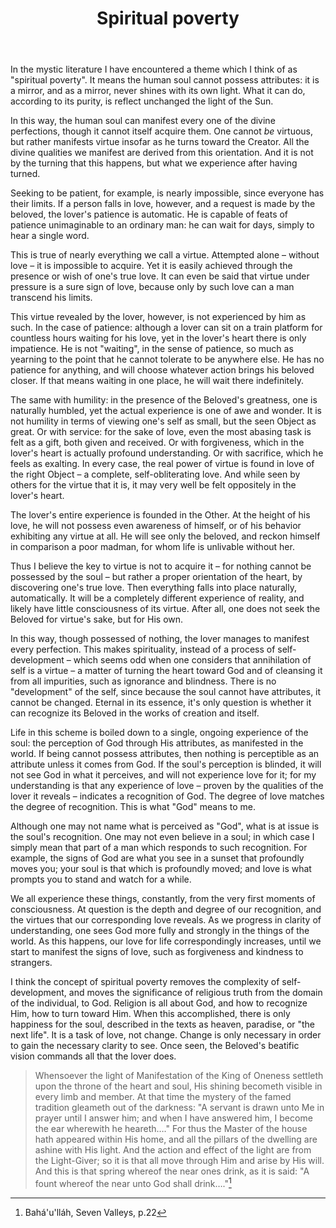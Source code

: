 :PROPERTIES:
:ID:       64B2C990-E8E5-4302-BEB3-31142968CA95
:SLUG:     spiritual-poverty
:END:
#+filetags: :journal:
#+title: Spiritual poverty

In the mystic literature I have encountered a theme which I think of as
"spiritual poverty". It means the human soul cannot possess attributes:
it is a mirror, and as a mirror, never shines with its own light. What
it can do, according to its purity, is reflect unchanged the light of
the Sun.

In this way, the human soul can manifest every one of the divine
perfections, though it cannot itself acquire them. One cannot /be/
virtuous, but rather manifests virtue insofar as he turns toward the
Creator. All the divine qualities we manifest are derived from this
orientation. And it is not by the turning that this happens, but what we
experience after having turned.

Seeking to be patient, for example, is nearly impossible, since everyone
has their limits. If a person falls in love, however, and a request is
made by the beloved, the lover's patience is automatic. He is capable of
feats of patience unimaginable to an ordinary man: he can wait for days,
simply to hear a single word.

This is true of nearly everything we call a virtue. Attempted alone --
without love -- it is impossible to acquire. Yet it is easily achieved
through the presence or wish of one's true love. It can even be said
that virtue under pressure is a sure sign of love, because only by such
love can a man transcend his limits.

This virtue revealed by the lover, however, is not experienced by him as
such. In the case of patience: although a lover can sit on a train
platform for countless hours waiting for his love, yet in the lover's
heart there is only impatience. He is not "waiting", in the sense of
patience, so much as yearning to the point that he cannot tolerate to be
anywhere else. He has no patience for anything, and will choose whatever
action brings his beloved closer. If that means waiting in one place, he
will wait there indefinitely.

The same with humility: in the presence of the Beloved's greatness, one
is naturally humbled, yet the actual experience is one of awe and
wonder. It is not humility in terms of viewing one's self as small, but
the seen Object as great. Or with service: for the sake of love, even
the most abasing task is felt as a gift, both given and received. Or
with forgiveness, which in the lover's heart is actually profound
understanding. Or with sacrifice, which he feels as exalting. In every
case, the real power of virtue is found in love of the right Object -- a
complete, self-obliterating love. And while seen by others for the
virtue that it is, it may very well be felt oppositely in the lover's
heart.

The lover's entire experience is founded in the Other. At the height of
his love, he will not possess even awareness of himself, or of his
behavior exhibiting any virtue at all. He will see only the beloved, and
reckon himself in comparison a poor madman, for whom life is unlivable
without her.

Thus I believe the key to virtue is not to acquire it -- for nothing
cannot be possessed by the soul -- but rather a proper orientation of
the heart, by discovering one's true love. Then everything falls into
place naturally, automatically. It will be a completely different
experience of reality, and likely have little consciousness of its
virtue. After all, one does not seek the Beloved for virtue's sake, but
for His own.

In this way, though possessed of nothing, the lover manages to manifest
every perfection. This makes spirituality, instead of a process of
self-development -- which seems odd when one considers that annihilation
of self is a virtue -- a matter of turning the heart toward God and of
cleansing it from all impurities, such as ignorance and blindness. There
is no "development" of the self, since because the soul cannot have
attributes, it cannot be changed. Eternal in its essence, it's only
question is whether it can recognize its Beloved in the works of
creation and itself.

Life in this scheme is boiled down to a single, ongoing experience of
the soul: the perception of God through His attributes, as manifested in
the world. If being cannot possess attributes, then nothing is
perceptible as an attribute unless it comes from God. If the soul's
perception is blinded, it will not see God in what it perceives, and
will not experience love for it; for my understanding is that any
experience of love -- proven by the qualities of the lover it reveals --
indicates a recognition of God. The degree of love matches the degree of
recognition. This is what "God" means to me.

Although one may not name what is perceived as "God", what is at issue
is the soul's recognition. One may not even believe in a soul; in which
case I simply mean that part of a man which responds to such
recognition. For example, the signs of God are what you see in a sunset
that profoundly moves you; your soul is that which is profoundly moved;
and love is what prompts you to stand and watch for a while.

We all experience these things, constantly, from the very first moments
of consciousness. At question is the depth and degree of our
recognition, and the virtues that our corresponding love reveals. As we
progress in clarity of understanding, one sees God more fully and
strongly in the things of the world. As this happens, our love for life
correspondingly increases, until we start to manifest the signs of love,
such as forgiveness and kindness to strangers.

I think the concept of spiritual poverty removes the complexity of
self-development, and moves the significance of religious truth from the
domain of the individual, to God. Religion is all about God, and how to
recognize Him, how to turn toward Him. When this accomplished, there is
only happiness for the soul, described in the texts as heaven, paradise,
or "the next life". It is a task of love, not change. Change is only
necessary in order to gain the necessary clarity to see. Once seen, the
Beloved's beatific vision commands all that the lover does.

#+BEGIN_QUOTE
Whensoever the light of Manifestation of the King of Oneness settleth
upon the throne of the heart and soul, His shining becometh visible in
every limb and member. At that time the mystery of the famed tradition
gleameth out of the darkness: "A servant is drawn unto Me in prayer
until I answer him; and when I have answered him, I become the ear
wherewith he heareth...." For thus the Master of the house hath appeared
within His home, and all the pillars of the dwelling are ashine with His
light. And the action and effect of the light are from the Light-Giver;
so it is that all move through Him and arise by His will. And this is
that spring whereof the near ones drink, as it is said: "A fount whereof
the near unto God shall drink...."[fn:1]

#+END_QUOTE

[fn:1] Bahá'u'lláh, Seven Valleys, p.22
